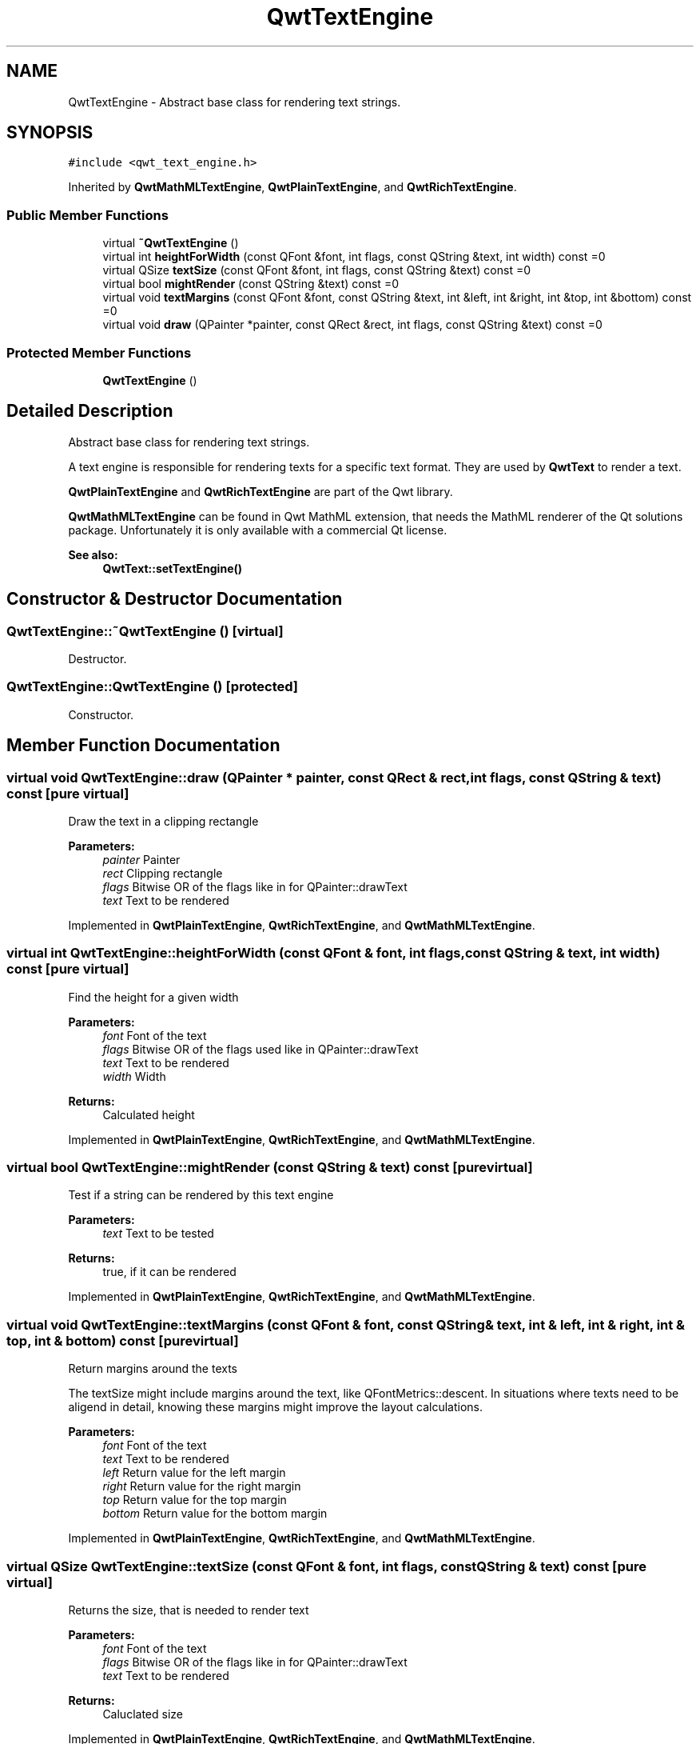 .TH "QwtTextEngine" 3 "22 Mar 2009" "Qwt User's Guide" \" -*- nroff -*-
.ad l
.nh
.SH NAME
QwtTextEngine \- Abstract base class for rendering text strings.  

.PP
.SH SYNOPSIS
.br
.PP
\fC#include <qwt_text_engine.h>\fP
.PP
Inherited by \fBQwtMathMLTextEngine\fP, \fBQwtPlainTextEngine\fP, and \fBQwtRichTextEngine\fP.
.PP
.SS "Public Member Functions"

.in +1c
.ti -1c
.RI "virtual \fB~QwtTextEngine\fP ()"
.br
.ti -1c
.RI "virtual int \fBheightForWidth\fP (const QFont &font, int flags, const QString &text, int width) const =0"
.br
.ti -1c
.RI "virtual QSize \fBtextSize\fP (const QFont &font, int flags, const QString &text) const =0"
.br
.ti -1c
.RI "virtual bool \fBmightRender\fP (const QString &text) const =0"
.br
.ti -1c
.RI "virtual void \fBtextMargins\fP (const QFont &font, const QString &text, int &left, int &right, int &top, int &bottom) const =0"
.br
.ti -1c
.RI "virtual void \fBdraw\fP (QPainter *painter, const QRect &rect, int flags, const QString &text) const =0"
.br
.in -1c
.SS "Protected Member Functions"

.in +1c
.ti -1c
.RI "\fBQwtTextEngine\fP ()"
.br
.in -1c
.SH "Detailed Description"
.PP 
Abstract base class for rendering text strings. 

A text engine is responsible for rendering texts for a specific text format. They are used by \fBQwtText\fP to render a text.
.PP
\fBQwtPlainTextEngine\fP and \fBQwtRichTextEngine\fP are part of the Qwt library.
.PP
\fBQwtMathMLTextEngine\fP can be found in Qwt MathML extension, that needs the MathML renderer of the Qt solutions package. Unfortunately it is only available with a commercial Qt license.
.PP
\fBSee also:\fP
.RS 4
\fBQwtText::setTextEngine()\fP 
.RE
.PP

.SH "Constructor & Destructor Documentation"
.PP 
.SS "QwtTextEngine::~QwtTextEngine ()\fC [virtual]\fP"
.PP
Destructor. 
.PP
.SS "QwtTextEngine::QwtTextEngine ()\fC [protected]\fP"
.PP
Constructor. 
.PP
.SH "Member Function Documentation"
.PP 
.SS "virtual void QwtTextEngine::draw (QPainter * painter, const QRect & rect, int flags, const QString & text) const\fC [pure virtual]\fP"
.PP
Draw the text in a clipping rectangle
.PP
\fBParameters:\fP
.RS 4
\fIpainter\fP Painter 
.br
\fIrect\fP Clipping rectangle 
.br
\fIflags\fP Bitwise OR of the flags like in for QPainter::drawText 
.br
\fItext\fP Text to be rendered 
.RE
.PP

.PP
Implemented in \fBQwtPlainTextEngine\fP, \fBQwtRichTextEngine\fP, and \fBQwtMathMLTextEngine\fP.
.SS "virtual int QwtTextEngine::heightForWidth (const QFont & font, int flags, const QString & text, int width) const\fC [pure virtual]\fP"
.PP
Find the height for a given width
.PP
\fBParameters:\fP
.RS 4
\fIfont\fP Font of the text 
.br
\fIflags\fP Bitwise OR of the flags used like in QPainter::drawText 
.br
\fItext\fP Text to be rendered 
.br
\fIwidth\fP Width
.RE
.PP
\fBReturns:\fP
.RS 4
Calculated height 
.RE
.PP

.PP
Implemented in \fBQwtPlainTextEngine\fP, \fBQwtRichTextEngine\fP, and \fBQwtMathMLTextEngine\fP.
.SS "virtual bool QwtTextEngine::mightRender (const QString & text) const\fC [pure virtual]\fP"
.PP
Test if a string can be rendered by this text engine
.PP
\fBParameters:\fP
.RS 4
\fItext\fP Text to be tested 
.RE
.PP
\fBReturns:\fP
.RS 4
true, if it can be rendered 
.RE
.PP

.PP
Implemented in \fBQwtPlainTextEngine\fP, \fBQwtRichTextEngine\fP, and \fBQwtMathMLTextEngine\fP.
.SS "virtual void QwtTextEngine::textMargins (const QFont & font, const QString & text, int & left, int & right, int & top, int & bottom) const\fC [pure virtual]\fP"
.PP
Return margins around the texts
.PP
The textSize might include margins around the text, like QFontMetrics::descent. In situations where texts need to be aligend in detail, knowing these margins might improve the layout calculations.
.PP
\fBParameters:\fP
.RS 4
\fIfont\fP Font of the text 
.br
\fItext\fP Text to be rendered 
.br
\fIleft\fP Return value for the left margin 
.br
\fIright\fP Return value for the right margin 
.br
\fItop\fP Return value for the top margin 
.br
\fIbottom\fP Return value for the bottom margin 
.RE
.PP

.PP
Implemented in \fBQwtPlainTextEngine\fP, \fBQwtRichTextEngine\fP, and \fBQwtMathMLTextEngine\fP.
.SS "virtual QSize QwtTextEngine::textSize (const QFont & font, int flags, const QString & text) const\fC [pure virtual]\fP"
.PP
Returns the size, that is needed to render text
.PP
\fBParameters:\fP
.RS 4
\fIfont\fP Font of the text 
.br
\fIflags\fP Bitwise OR of the flags like in for QPainter::drawText 
.br
\fItext\fP Text to be rendered
.RE
.PP
\fBReturns:\fP
.RS 4
Caluclated size 
.RE
.PP

.PP
Implemented in \fBQwtPlainTextEngine\fP, \fBQwtRichTextEngine\fP, and \fBQwtMathMLTextEngine\fP.

.SH "Author"
.PP 
Generated automatically by Doxygen for Qwt User's Guide from the source code.
